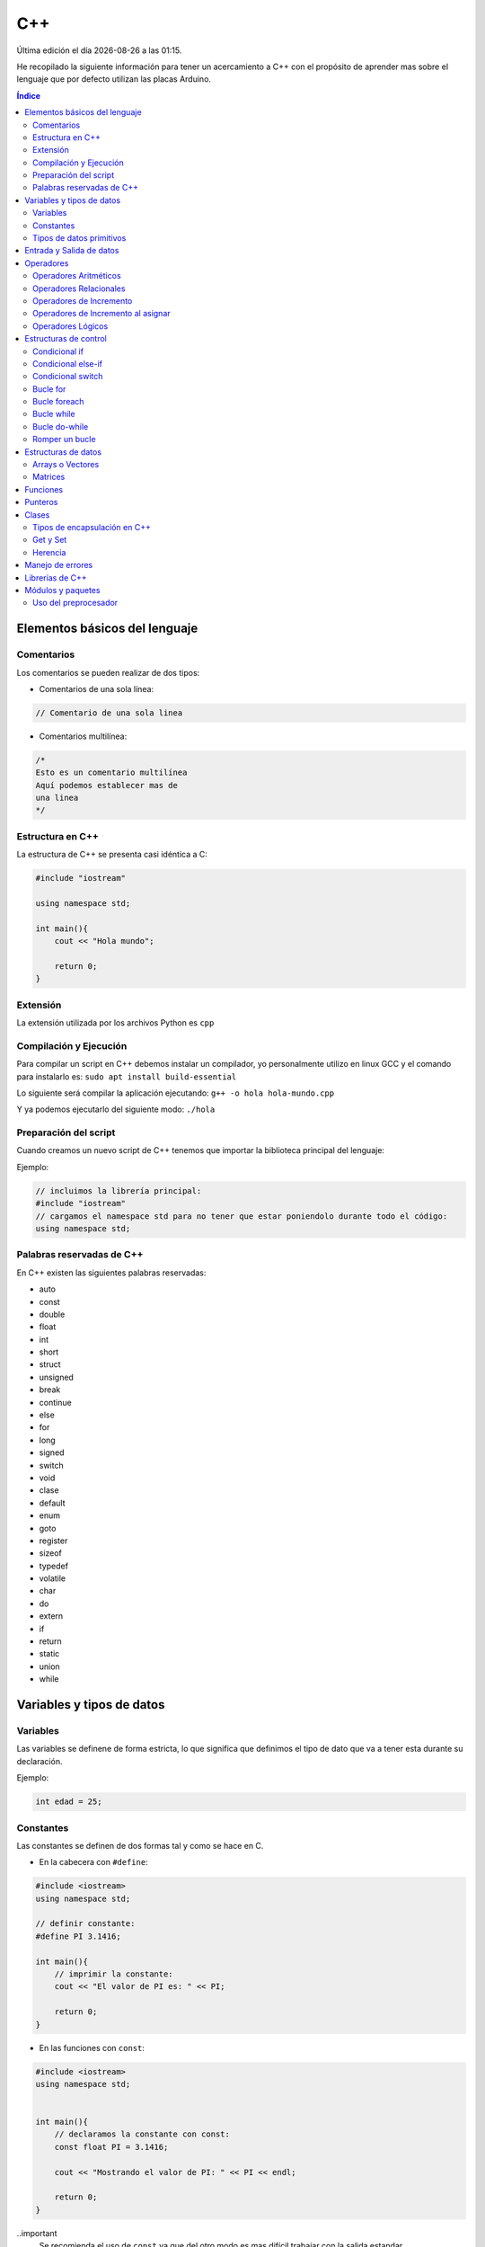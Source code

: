 ===
C++
===
  
.. image:: /logos/logo-cpp.png
    :scale: 25%
    :alt: Logo JS
    :align: center

.. |date| date::
.. |time| date:: %H:%M

Última edición el día |date| a las |time|.

He recopilado la siguiente información para tener un acercamiento a C++ con el propósito de aprender mas sobre el lenguaje que por defecto utilizan las placas Arduino.
 
.. contents:: Índice

Elementos básicos del lenguaje
##############################

Comentarios
***********
Los comentarios se pueden realizar de dos tipos:

* Comentarios de una sola línea:

.. code:: cpp

    // Comentario de una sola linea

* Comentarios multilínea:

.. code:: cpp

    /*
    Esto es un comentario multilínea
    Aquí podemos establecer mas de 
    una linea
    */

Estructura en C++
*****************
La estructura de C++ se presenta casi idéntica a C:

.. code:: cpp

    #include "iostream"

    using namespace std;

    int main(){
        cout << "Hola mundo";
        
        return 0;
    }
    

Extensión
*********
La extensión utilizada por los archivos Python es ``cpp``

Compilación y Ejecución
***********************
Para compilar un script en C++ debemos instalar un compilador, yo personalmente utilizo en linux GCC y el comando para instalarlo es: ``sudo apt install build-essential``

Lo siguiente será compilar la aplicación ejecutando: ``g++ -o hola hola-mundo.cpp``

Y ya podemos ejecutarlo del siguiente modo: ``./hola`` 

Preparación del script 
**********************
Cuando creamos un nuevo script de C++ tenemos que importar la biblioteca principal del lenguaje:

Ejemplo:

.. code:: c++

    // incluimos la librería principal:
    #include "iostream"
    // cargamos el namespace std para no tener que estar poniendolo durante todo el código:
    using namespace std;

Palabras reservadas de C++
**************************
En C++ existen las siguientes palabras reservadas:

* auto 
* const 
* double
* float
* int
* short
* struct
* unsigned
* break
* continue
* else
* for
* long 
* signed
* switch
* void
* clase
* default
* enum 
* goto
* register
* sizeof
* typedef
* volatile
* char
* do
* extern
* if
* return
* static
* union
* while


Variables y tipos de datos
##########################

Variables
*********
Las variables se definene de forma estricta, lo que significa que definimos el tipo de dato que va a tener esta durante su declaración.

Ejemplo:

.. code:: cpp

    int edad = 25;

Constantes
**********
Las constantes se definen de dos formas tal y como se hace en C.

* En la cabecera con ``#define``:

.. code:: cpp 

    #include <iostream>
    using namespace std;

    // definir constante:
    #define PI 3.1416;

    int main(){
        // imprimir la constante:
        cout << "El valor de PI es: " << PI;

        return 0;
    }

* En las funciones con ``const``:

.. code:: cpp 

    #include <iostream>
    using namespace std;


    int main(){
        // declaramos la constante con const:
        const float PI = 3.1416;

        cout << "Mostrando el valor de PI: " << PI << endl;

        return 0;
    }

..important
    Se recomienda el uso de ``const`` ya que del otro modo es mas difícil trabajar con la salida estandar.

Tipos de datos primitivos
*************************
Los tipos de datos mas comunes son los siguientes:

+--------------+-----------------------------------------------+-----------------------------+
| Tipo de dato | Denominación                                  | Ejemplo                     |
+==============+===============================================+=============================+
| void         | Vacío, nada, no retorno                       |                             |
+--------------+-----------------------------------------------+-----------------------------+
| int          | Número Entero                                 | 20, 5, -3, 0                |
+--------------+-----------------------------------------------+-----------------------------+
| float        | Número con decimales                          | 20.53, 12.5, -18.353        |
+--------------+-----------------------------------------------+-----------------------------+
| double       | Número con decimales mas preciso              | 20.53, 12.5234, -18.35332   |
+--------------+-----------------------------------------------+-----------------------------+
| bool         | Verdadero o falso                             | True, False                 |
+--------------+-----------------------------------------------+-----------------------------+
| char         | caracter o conjunto de caracteres             | "a", "x", "patata"          |
+--------------+-----------------------------------------------+-----------------------------+


Ejemplos:

.. code:: cpp 

    #include <iostream>
    using namespace std;

    int main(){
        // tipo char:
        char x = 'a';

        // tipo entero:
        int entero = 10;

        // tipo flotante:
        float decimal = 3.5;

        // operaciones:
        float resultado = entero + decimal;

        // booleano:
        bool valor = false;

        // impresión de resultado:
        cout << resultado << endl;

        return 0;
    }

Entrada y Salida de datos
#########################
La entrada y salida de datos en C++ es algo peculiar, pese a que se puede utilizar ``printf()`` y ``scanf()`` es mas recomendable utilizar ``cout`` y ``cin``

* Entrada de datos:

.. code:: cpp
    
    cout << "introduce un número: << endl; 
    cin >> numero;

* Salida de datos: 

.. code:: cpp

    // salida estandar:
    cout << "Hola amigo" << " así se puede " << " unir cadenas " endl; // endl salto de página o \n.

    // uso de variables:
    cout << "Tu número es " << numero << endl;
     

Operadores
##########

Operadores Aritméticos
**********************
Los operadores aritméticos que se presentan en C++ son los siguientes,
``+, -, *, /, %``

Estos podemos utilizarlos del siguiente modo:

.. code:: c++

    // asignación:
    int suma = 2 + 2;

    // salida de datos:
    cout << 3 - 2 << endl;


Operadores Relacionales
***********************
Los operadores relacionales en C++ son muy comunes en la mayoría de lenguajes de programación:

+-----------------+---------+
| Operador        | símbolo |
+=================+=========+
| Mayor que       | >       |
+-----------------+---------+
| Menor que       | <       | 
+-----------------+---------+
| Igual que       | ==      |
+-----------------+---------+
| Distinto que    | !=      |
+-----------------+---------+
| Mayor igual que | >=      |
+-----------------+---------+
| Menor igual que | <=      |
+-----------------+---------+

Cuando hablamos del uso de un solo ``=`` nos referimos a la asignación de un valor en una variable.

Como en muchos lenguajes, si imprimimos por consola la relación entre un valor y otro el resultado será 0 o 1 (false o true):

.. code:: c++

    // Si decimos que 3 es mayor que 2 
    cout << 3 > 2 << endl;
    // el resultado que sale por consola es 1 (o sea positivo o true).

Operadores de Incremento
************************
Este tipo de operador suma o resta 1 a la cantidad asignada, se utiliza sobre todo en bucles:

* Incremento positivo: ``a++`` , ``++a``
* Incremento negativo: ``a--`` , ``--a``

Operadores de Incremento al asignar
***********************************
Los operadores de incremento realizan una operación aritmética al asignar un número nuevamente:

+-----------------+---------+
| Operador        | símbolo |
+=================+=========+
| Sumar           | ``+=``  |
+-----------------+---------+
| Restar          | ``-=``  | 
+-----------------+---------+
| Multiplicar     | ``*=``  |
+-----------------+---------+
| Dividir         | ``/=``  |
+-----------------+---------+
| Sacar resto     | ``%=``  |
+-----------------+---------+
| Menor igual que | ``<=``  |
+-----------------+---------+

Ejemplo de uso:

.. code:: c++

    #include "iostream"

    using namespace std;

    int main() {
        int numero = 10;
        
        numero += 15;
        cout << numero << endl;

        return 0;
    }


Operadores Lógicos
******************
En C++ existen los operadores lógicos AND y OR:

+-----------+-----------+------------------------------------------------------------+
| Operador  | símbolo   | condición                                                  |
+===========+===========+============================================================+
| && (and)  | &&        | La condición se cumple si todos son verdaderos             |
+-----------+-----------+------------------------------------------------------------+
| || (or)   | ||        | La condición se cumple si al menos uno es verdadero        |
+-----------+-----------+------------------------------------------------------------+
| ! (not)   | !=        | La condición se cumple si el valor comparado es distinto   |
+-----------+-----------+------------------------------------------------------------+

Ejemplos:

.. code:: c++

    #include "iostream"

    using namespace std;

    int main(){
        int edad = 67;

        // pregunta con AND:
        if(edad > 18 && edad >= 65){
                cout << "con " << edad << " años eres un anciano" << endl;
        }

        //pregunta con OR:
        if(edad > 18 || edad >= 65){
                cout << "con " << edad << " años eres mayor de edad" << endl;
        }

        // pregunta con NOT:
        if(edad != 100){
            cout << " con " << edad << " no tienes un centenar de años " << endl;
        }

        return 0;
    }


Estructuras de control
######################
En python disponemos de estructuras de control como ``if``, ``for`` y ``while``.

Condicional if
**************
Las condiciones sencillas en C++ funcionan del siguiente modo:

.. code:: cpp

    #include <iostream>
    #include <string>

    using namespace std;


    int main(){
        int resultado = 0;

        cout << "Cuanto es 39+50?" << endl;
        cin >> resultado;

        if(resultado == 39+50){
            cout << "Respuesta Correcta!" << endl;
        }

        return 0;
    }

También tenemos condiciones con una salida alternativa si no se cumple esta:

.. code:: cpp

    #include <iostream>
    #include <string>

    using namespace std;


    int main(){
        int resultado = 0;

        cout << "Cuanto es 39+50?" << endl;
        cin >> resultado;

        if(resultado == 39+50){
            cout << "Respuesta Correcta!" << endl;
        }else{
            cout << "Respuesta incorrecta, el resultado es: " << 39+50 << endl;
        }

        return 0;
    }
    

Condicional else-if
*******************
Las condiciones compuestas nos ofrecen varios caminos posibles:

.. code:: python

    #include <iostream>

    using namespace std;


    int main(){
        int edad = 0;

        cout << "¿Qué edad tienes?" << endl;
        cin >> edad;

        if(edad >= 18){
            cout << "Eres mayor de edad!" << endl;
        }else if(edad >=16 && edad < 18){
            cout << "Eres un adolescente " << endl;
        }else{
            cout << "Eres menor de edad" << endl;
        }

        return 0;
    }

Condicional switch
******************
Con Switch podemos tomar varios camino en el código:

.. code:: cpp

    #include <iostream>

    using namespace std;


    int main(){
        cout << "Elije una opción: ";
        int opcion;
        cin >> opcion;

        switch(opcion){
            case 1: 
                cout << "Has seleccionado la primera opción" << endl;
                break;
            case 2:
                cout << "Has seleccionado la segunda opción" << endl;
                break;
            case 3:
                cout << "Has seleccionado la tercera opción" << endl;
                break;
            default:
                cout << "Opción incorrecta" << endl;
        }

        return 0;
    }

Bucle for
*********
El bucle for en Cpp se presenta de un modo muy similar a C:

* Uso con rango definido:

.. code:: cpp

    #include <iostream>

    using namespace std;


    int main(){
        
        for(int i=10; i > 0; i--){
            cout << "Cuenta atras... "<< i << endl;
        }

        return 0;
    }

Bucle foreach
*************
El bucle foreach esta diseñado especialmente para recorrer arrays y colecciones de datos.

Ejemplo de uso:

.. code:: cpp

    #include <iostream> 
    using namespace std; 
    
    int main() 
    { 
        int numeros[] = { 8, 154, 32, 25 }; 
    
        for (int num : numeros){
            cout << num << endl; 
        } 
            
    } 

Bucle while
***********
El bucle While es similar a otros lenguajes:

Ejemplo:

.. code:: cpp

    #include <iostream>

    using namespace std;


    int main(){
        
        int numero;
        cout << "Introduce un número" << endl;
        cin >> numero;
        while(numero <= 100){
            cout << "Introduce un número" << endl;
            cin >> numero;
        }

        return 0;
    }

Ejemplo con bucle infinito:

.. code:: cpp

    #include <iostream>

    using namespace std;


    int main(){
        
        int numero;
        numero = 0;
        while(1){
            numero++;
            cout << numero << endl;
        }

        return 0;
    }

Bucle do-while 
**************
Cuando trabajamos con do while tenemos que saber que el algoritmo se ejecutará al menos una vez aunque no se cumpla la condición:

.. code:: cpp 

    #include <iostream>

    using namespace std;


    int main(){
        
        int numero;
        cout << "Introduce un número" << endl;
        cin >> numero;
        do{
            cout << "Introduce un número" << endl;
            cin >> numero;
        }while(numero <= 100);

        return 0;
    }

Romper un bucle
***************
Para romper un bucle while o for se utiliza la palabra reservada ``break``:

.. code:: cpp

    #include <iostream>

    using namespace std;


    int main(){
        
        int numero;
        numero = 0;
        while(1){
            numero++;
            cout << numero << endl;

            if(numero == 100){
                break;
            }
        }

        return 0;
    }

Estructuras de datos
####################

Arrays o Vectores
*****************
Los arrays o vectores son una colección de datos estrictamente definida en el caso de C++

* Ejemplo de uso e impresión de array:

.. code:: cpp

    #include <iostream>

    using namespace std;


    int main(){
        // declaración y asignación de elementos al array:
        int edades[] = {1,2,9,10,16,32,33,22,15};
        
        // estableciendo el tamaño de la cadena, algo similar a la función length en otros lenguajes: 
        int limite = (sizeof(edades)/sizeof(edades[0]));

        // Recorrido e impresión del array:
        for(int i = 0; i < limite; i++){
            cout << edades[i] << endl;
        }

        // cambiando el valor de un elemento de la cadena:
        edades[2] = 27;
        // impresión de un valor específico del array:
        cout << edades[2] << endl;

        return 0;
    }

Matrices
********
Las matrices son básicamente arrays multidimensionales a los que les asignamos una cantidad de casillas y este se puede representar como una tabla a la hora de guardar y acceder a la información:

* Ejemplo de Matriz y recorrido e impresión como si fuese una tabla con un for anidado:

.. code:: cpp 

    # include "iostream"

    using namespace std;

    int main(){
        // creamos una matriz de 4x4
        int matriz[4][4] = {
            {1,2,3,4},
            {4,5,6,7},
            {8,9,10,11},
            {12,13,14,15}
        }; // el primer array representa las filas y el segundo las columnas

        // impresión del número 11:
        cout << matriz[2][3] << endl; 

        // recorrer matriz con un bucle anidado:
        for(int fila = 0; fila <= 3; fila++){
            cout << "==============" << endl;
            cout << "|";
            for(int columna = 0; columna <= 3; columna++){
                cout << matriz[fila][columna] << "|";
            }
            cout << endl;
        }
    }

Funciones
#########
Las funciones en C++ son practicamente iguales a C:

.. code:: cpp 

    #include <iostream>
    #include <string>

    using namespace std;

    int funcion(int num1, int num2){
        return num1 + num2;
    }

    int main(){
        cout << "el total es: " << funcion(10, 15) << endl;

        return 0;
    }

Punteros
########
Vamos a ver un sencillo ejemplo del uso de punteros en C++:

.. code:: cpp 

    #include <iostream>

    using namespace std;

    int funcion(int valor){
        valor = valor + 10;
        return valor;
    }

    int funcionPunteros(int* valor){
        *valor = *valor + 10;
        return *valor;
    }

    int main(){
        int numero = 10;

        cout << "Antes de función " << numero << endl;
        funcion(numero);
        cout << "Después de funcion " << numero << endl;

        cout << "Antes de funcionPunteros " << numero << endl;
        funcionPunteros(&numero);
        cout << "Después de funcionPunteros " << numero << endl;
        
        return 0;
    }

Clases
######
El gran avance de C++ frente a C tradicional es la inclusión del paradigma orientado a objetos.

* Creación de clases con atributos, metodo y creación del objeto:

.. code:: cpp

    #include <iostream>
    using namespace std;

    // creamos la clase:
    class MiClase {
        public: // definimos el tipo de encapsulación si es publica o privada
            // definimos los atributos
            int numero; 
            string cadena; 
            // y esto es un método de ejemplo:
            void miMetodo(){
                cout << "Metodo de prueba" << endl;
            }
            // metodo que recibe parámetros:
            void conParametros(int edad){
                cout << "Tienes " << edad << " años." << endl;
            }
    }; // las clases se cierran con ;

    int main(){
        // creamos un objeto a partir de la clase anterior:
        MiClase miObjeto;

        // podemos acceder directamente a sus atributos
        miObjeto.numero = 20;
        miObjeto.cadena = "Texto de prueba";

        // imprimimos los valores:
        cout << miObjeto.numero << endl;
        cout << miObjeto.cadena << endl;
        // llamar a un método:
        miObjeto.miMetodo();
        // llamar a un metodo y enviar un parámetro:
        miObjeto.conParametros(33);

        return 0;
    }

* Clases con constructor:

.. code:: cpp

    #include <iostream>
    using namespace std;

    class MiClase {
        public:
            string nombre;
            int edad;
            
            // el constructor lleva el nombre de la clase y puede recibir parametros:
            MiClase(string n, int e){
                nombre = n;
                edad = e;

                cout << "Objeto creado con éxito" << endl;
            }

            void presentacion(){
                cout << "Te llamas " << nombre << " y tienes " << edad << " años." << endl;
            }
    };

    int main(){
        MiClase miObjeto("Felipe", 37);

        miObjeto.presentacion();
        return 0;
    }

Tipos de encapsulación en C++
*****************************
Existen tres tipos de encapsulación en C++:

* public: los atributos y métodos son publicos y por tanto se puede acceder a ellos una vez creado el objeto.
* private: los atributos y metodos no pueden ser llamados o modificados desde el objeto.
* protected: los atributos y metodos solo pueden ser llamados o modificados desde la clase.

Get y Set 
*********
Para manejar atributos y metodos privados utilizaremos los get y set, estos metodos son una convención en programación:

.. code:: cpp

    #include <iostream>
    using namespace std;

    class MiClase {
        // cada atributo o metodo lo manejaremos en su propia capa de encapsulación.
        private:
            int numA;
        public:
            // Con los setter modificamos el atributo:
            void setNumero(int n){
                numA = n;
            }

            // y con los getter recuperamos el atributo, debemos poner el tipo de devolución como en las funciones:
            int getNumero(){
                return numA;
            }
    };

    int main(){
        MiClase numeros;

        numeros.setNumero(27);
        cout << "El numero establecido es: " << numeros.getNumero() << endl;
    }

Herencia
********
La herencia en C++ se realizaría del siguiente modo:

.. code:: cpp 

    #include <iostream>
    using namespace std;

    // clase padre:
    class Mueble {
        public:
            string mueble = "Mesa";
            void accion(){
                cout << "PONER LA MESA" << endl;
                cout << "=============" << endl;
            }
    };

    // clase hijo que hereda del padre:
    class MesaComedor: public Mueble {
        public:
            string tipo = "Mesa del comedor";
    };

    int main(){
        MesaComedor mesa;

        mesa.accion();
        cout << "Hay que poner la " << mesa.mueble << endl;
        cout << "¿Qué mesa?" << endl;
        cout << "La " << mesa.tipo << endl;
    }

.. important::
    En la herencia de clases existe otro concepto llamado polimorfismo y se basa en reutilizar los metodos de las clases padre para modificarlos en las clases hijo de forma que
    podemos reutilizarlos sin necesidad de crear unos nuevos.

Manejo de errores
#################
El manejo de errores en C++ se realiza con **try** y **catch**:
 
.. code:: cpp 

    #include <iostream>
    using namespace std;

    int main(){
        int numeroA;
        int numeroB = 20;
        int total;

        cout << "introduce un número:" << endl;
        cin >> numeroA;
        total = numeroA + numeroB;

        // con try probaremos a ejecutar una operación:
        try{
            // si el valor es mayor a 20 siginfica que el numeroA no es una letra o un valor igual menor que 0:
            if(total > 20){
                cout << "El resultado de la suma es: " << total << endl; 
            }else{
                // sino provocaremos un error:
                throw(numeroA);
            }
        } // catch caputará el error provocado:
        catch(int numero){
            cout << "El valor introducido no es correcto: " << numero << endl;
        }
    }


Librerías de C++
################
Estas son las librerías estándares mas comunes de C++:

* fstream: permite la manipulación de archivos desde el programa, tanto leer como escribir en ellos.
* oisfwd: contiene declaracioens adelantadas de todas las plantillas de flujos.
* iostream: Parte del STL que contiene los algoritmos estándar. Es la más usada.
* list: Parte de la STL relativa a contenedores tipo list.
* math: Contiene los prototipos de las funciones y otras definiciones.
* memory: utilidades relativas a la gestión de memoria
* new: manejo de memoria dinámica
* numeric: parte de la libería numérica de la STL
* ostream: Algoritmos estandar para los flujos de salida.
* queue: contenedores tipo queue (colas de objetos).
* stdio: contiene los prototipos de las funciones, macros y tipos para manipular datos de entrada y salida.
* stdlib: lo mismo para uso general
* string: para trabajar cadenas de texto.
* typeinfo: mecanismo de identificación de tipos en tiempo de ejecución
* vector: para trabajar las matrices unidimensionales.
* forward_list: sirve para implementar listas enlazadas simples.
* iterator: porporciona un conjunto de clases para interar elementos.
* regex: proporciona fácil acceso al uso de expresiones regulares
* thread: util para trabajar programas multihilos y crear varios hilos en nuestra aplicación.

Módulos y paquetes
##################
He estado buscando información en la red y no he dado con mucho así que he comprobado que se puede crear paquetes del mismo modo que C.

* Archivo ``modulo.cpp`` con la función del paquete:

.. code:: cpp 

    int sumar(int num1, int num2){
        return num1 + num2;
    }

* Archivo de intercambio ``intercambio.h``:

.. code:: cpp 

    extern int sumar(int a, int b);

* Archivo ``main.cpp`` con el código principal:

.. code:: cpp 

    #include "iostream"
    #include "intercambio.h"

    using namespace std;

    int main(){
        cout << sumar(20,15) << endl;
    }

Uso del preprocesador
*********************
Este ejemplo de preprocesado sin utilizar el archivo .h es identico al de C.

* Archivo ``modulo.cpp`` con la función del paquete:

.. code:: cpp 

    int sumar(int num1, int num2){
        return num1 + num2;
    }

* Archivo ``main.cpp`` con el código principal:

.. code:: cpp 

    #include "iostream"
    extern int sumar(int a, int b);

    using namespace std;

    int main(){
        cout << sumar(20,15) << endl;
    }
